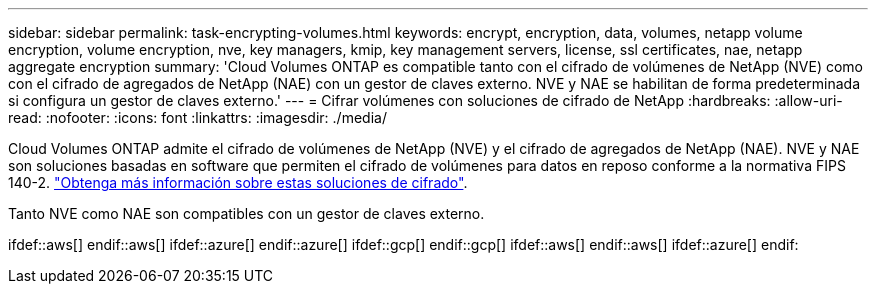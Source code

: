 ---
sidebar: sidebar 
permalink: task-encrypting-volumes.html 
keywords: encrypt, encryption, data, volumes, netapp volume encryption, volume encryption, nve, key managers, kmip, key management servers, license, ssl certificates, nae, netapp aggregate encryption 
summary: 'Cloud Volumes ONTAP es compatible tanto con el cifrado de volúmenes de NetApp (NVE) como con el cifrado de agregados de NetApp (NAE) con un gestor de claves externo. NVE y NAE se habilitan de forma predeterminada si configura un gestor de claves externo.' 
---
= Cifrar volúmenes con soluciones de cifrado de NetApp
:hardbreaks:
:allow-uri-read: 
:nofooter: 
:icons: font
:linkattrs: 
:imagesdir: ./media/


[role="lead"]
Cloud Volumes ONTAP admite el cifrado de volúmenes de NetApp (NVE) y el cifrado de agregados de NetApp (NAE). NVE y NAE son soluciones basadas en software que permiten el cifrado de volúmenes para datos en reposo conforme a la normativa FIPS 140-2. link:concept-security.html["Obtenga más información sobre estas soluciones de cifrado"].

Tanto NVE como NAE son compatibles con un gestor de claves externo.

ifdef::aws[] endif::aws[] ifdef::azure[] endif::azure[] ifdef::gcp[] endif::gcp[] ifdef::aws[] endif::aws[] ifdef::azure[] endif:
